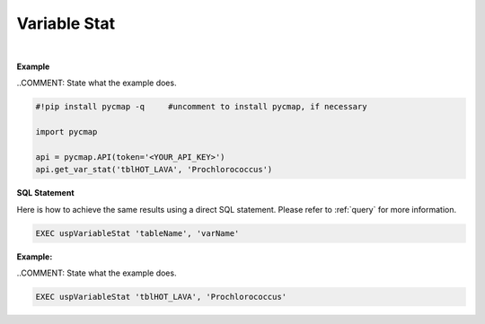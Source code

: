 .. _varStat:




Variable Stat
=============


.. image:: https://colab.research.google.com/assets/colab-badge.svg
   :target: https://colab.research.google.com/github/simonscmap/pycmap/blob/master/docs/Stat.ipynb


.. image:: https://mybinder.org/badge_logo.svg
   :target: https://mybinder.org/v2/gh/simonscmap/pycmap/master?filepath=docs%2FStat.ipynb

.. method:: get_var_stat(tableName, varName)


    Returns summary statistics involving the min, max, mean, standard deviation, count, and quantiles for the given variable.


    |

    :Parameters:
        **tableName: string**
            The name of table associated with the dataset. A full list of table names can be found in the :ref:`Catalog`.
        **variable: string or list of string**
            Variable short name. A full list of variable short names can be found in the :ref:`Catalog`.


    :returns\:: Pandas dataframe.



|

**Example**

..COMMENT: State what the example does.

.. code-block:: python

  #!pip install pycmap -q     #uncomment to install pycmap, if necessary

  import pycmap

  api = pycmap.API(token='<YOUR_API_KEY>')
  api.get_var_stat('tblHOT_LAVA', 'Prochlorococcus')

.. figure:: /_static/overview_icons/sql.png
 :scale: 10 %

**SQL Statement**

Here is how to achieve the same results using a direct SQL statement. Please refer to :ref:`query` for more information.

.. code-block:: sql

  EXEC uspVariableStat 'tableName', 'varName'

**Example:**

..COMMENT: State what the example does. 


.. code-block:: sql

  EXEC uspVariableStat 'tblHOT_LAVA', 'Prochlorococcus'
